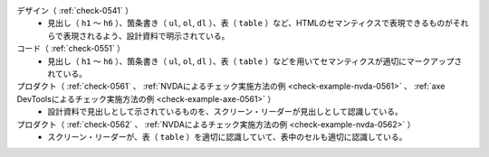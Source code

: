 デザイン（ :ref:`check-0541` ）
   *  見出し（ ``h1`` ～ ``h6`` ）、箇条書き（ ``ul``, ``ol``, ``dl`` ）、表（ ``table`` ）など、HTMLのセマンティクスで表現できるものがそれらで表現されるよう、設計資料で明示されている。
コード（ :ref:`check-0551` ）
   *  見出し（ ``h1`` ～ ``h6`` ）、箇条書き（ ``ul``, ``ol``, ``dl`` ）、表（ ``table`` ）などを用いてセマンティクスが適切にマークアップされている。
プロダクト（ :ref:`check-0561` 、 :ref:`NVDAによるチェック実施方法の例 <check-example-nvda-0561>` 、 :ref:`axe DevToolsによるチェック実施方法の例 <check-example-axe-0561>` ）
   *  設計資料で見出しとして示されているものを、スクリーン・リーダーが見出しとして認識している。
プロダクト（ :ref:`check-0562` 、 :ref:`NVDAによるチェック実施方法の例 <check-example-nvda-0562>` ）
   *  スクリーン・リーダーが、表（ ``table`` ）を適切に認識していて、表中のセルも適切に認識している。
